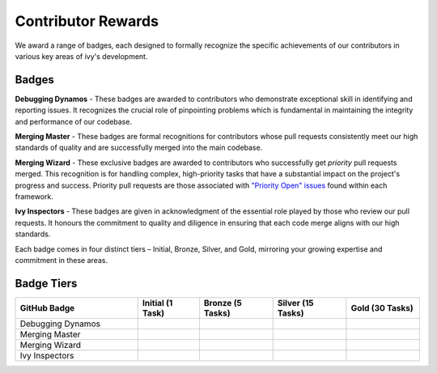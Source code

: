 Contributor Rewards
===================

We award a range of badges, each designed to formally recognize the specific achievements of our contributors in various key areas of ivy's development.

Badges
~~~~~~~

**Debugging Dynamos** - These badges are awarded to contributors who demonstrate exceptional skill in identifying and reporting issues.
It recognizes the crucial role of pinpointing problems which is fundamental in maintaining the integrity and performance of our codebase.

**Merging Master** - These badges are formal recognitions for contributors whose pull requests consistently meet our high standards of quality and are successfully merged into the main codebase.

**Merging Wizard** - These exclusive badges are awarded to contributors who successfully get *priority* pull requests merged. This recognition is for handling complex, high-priority tasks that have a substantial impact on the project's progress and success. Priority pull requests are those associated with `"Priority Open" issues <https://github.com/unifyai/ivy/labels/Failing%20Test>`_ found within each framework. 

**Ivy Inspectors** - These badges are given in acknowledgment of the essential role played by those who review our pull requests. It honours the commitment to quality and diligence in ensuring that each code merge aligns with our high standards.

Each badge comes in four distinct tiers – Initial, Bronze, Silver, and Gold, mirroring your growing expertise and commitment in these areas.

Badge Tiers
~~~~~~~~~~~~

.. list-table::
   :widths: 50 25 30 30 30
   :header-rows: 1

   * - GitHub Badge
     - Initial (1 Task)
     - Bronze (5 Tasks)
     - Silver (15 Tasks)
     - Gold (30 Tasks)
   * - Debugging Dynamos
     - .. image:: https://raw.githubusercontent.com/unifyai/ivy/main/.vaunt/badges/badge_01-00.png
          :width: 110
          :alt: Alternative text
     - .. image:: https://raw.githubusercontent.com/unifyai/ivy/main/.vaunt/badges/badge_01-02.png
          :width: 110
          :alt: Alternative text
     - .. image:: https://raw.githubusercontent.com/unifyai/ivy/main/.vaunt/badges/badge_01-03.png
          :width: 110
          :alt: Alternative text
     - .. image:: https://raw.githubusercontent.com/unifyai/ivy/main/.vaunt/badges/badge_01-04.png
          :width: 110
          :alt: Alternative text
   * - Merging Master
     - .. image:: https://raw.githubusercontent.com/unifyai/ivy/main/.vaunt/badges/badge_04-00.png
          :width: 110
          :alt: Alternative text
     - .. image:: https://raw.githubusercontent.com/unifyai/ivy/main/.vaunt/badges/badge_04-02.png
          :width: 110
          :alt: Alternative text
     - .. image:: https://raw.githubusercontent.com/unifyai/ivy/main/.vaunt/badges/badge_04-03.png
          :width: 110
          :alt: Alternative text
     - .. image:: https://raw.githubusercontent.com/unifyai/ivy/main/.vaunt/badges/badge_04-04.png
          :width: 110
          :alt: Alternative text
   * - Merging Wizard
     - .. image:: https://raw.githubusercontent.com/unifyai/ivy/main/.vaunt/badges/badge_05-00.png
          :width: 110
          :alt: Alternative text
     - .. image:: https://raw.githubusercontent.com/unifyai/ivy/main/.vaunt/badges/badge_05-02.png
          :width: 110
          :alt: Alternative text
     - .. image:: https://raw.githubusercontent.com/unifyai/ivy/main/.vaunt/badges/badge_05-03.png
          :width: 110
          :alt: Alternative text
     - .. image:: https://raw.githubusercontent.com/unifyai/ivy/main/.vaunt/badges/badge_05-04.png
          :width: 110
          :alt: Alternative text
   * - Ivy Inspectors
     - .. image:: https://raw.githubusercontent.com/unifyai/ivy/main/.vaunt/badges/badge_06-00.png
          :width: 110
          :alt: Alternative text
     - .. image:: https://raw.githubusercontent.com/unifyai/ivy/main/.vaunt/badges/badge_06-02.png
          :width: 110
          :alt: Alternative text
     - .. image:: https://raw.githubusercontent.com/unifyai/ivy/main/.vaunt/badges/badge_06-03.png
          :width: 110
          :alt: Alternative text
     - .. image:: https://raw.githubusercontent.com/unifyai/ivy/main/.vaunt/badges/badge_06-04.png
          :width: 110
          :alt: Alternative text
